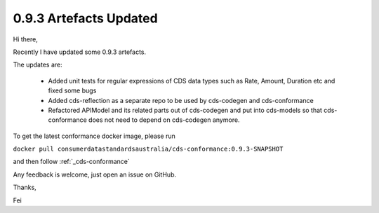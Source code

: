 0.9.3 Artefacts Updated
================================================

.. post:: July 22, 2019
   :tags: sprint, engineering
   :category: sprint-updates
   :author: fyang1024
   :language: en
   :excerpt: 3

Hi there,

Recently I have updated some 0.9.3 artefacts.

The updates are:

    * Added unit tests for regular expressions of CDS data types such as Rate, Amount, Duration etc and fixed some bugs
    * Added cds-reflection as a separate repo to be used by cds-codegen and cds-conformance
    * Refactored APIModel and its related parts out of cds-codegen and put into cds-models so that cds-conformance does not need to depend on cds-codegen anymore.

To get the latest conformance docker image, please run

``docker pull consumerdatastandardsaustralia/cds-conformance:0.9.3-SNAPSHOT``

and then follow :ref:`_cds-conformance`

Any feedback is welcome, just open an issue on GitHub.

Thanks,

Fei